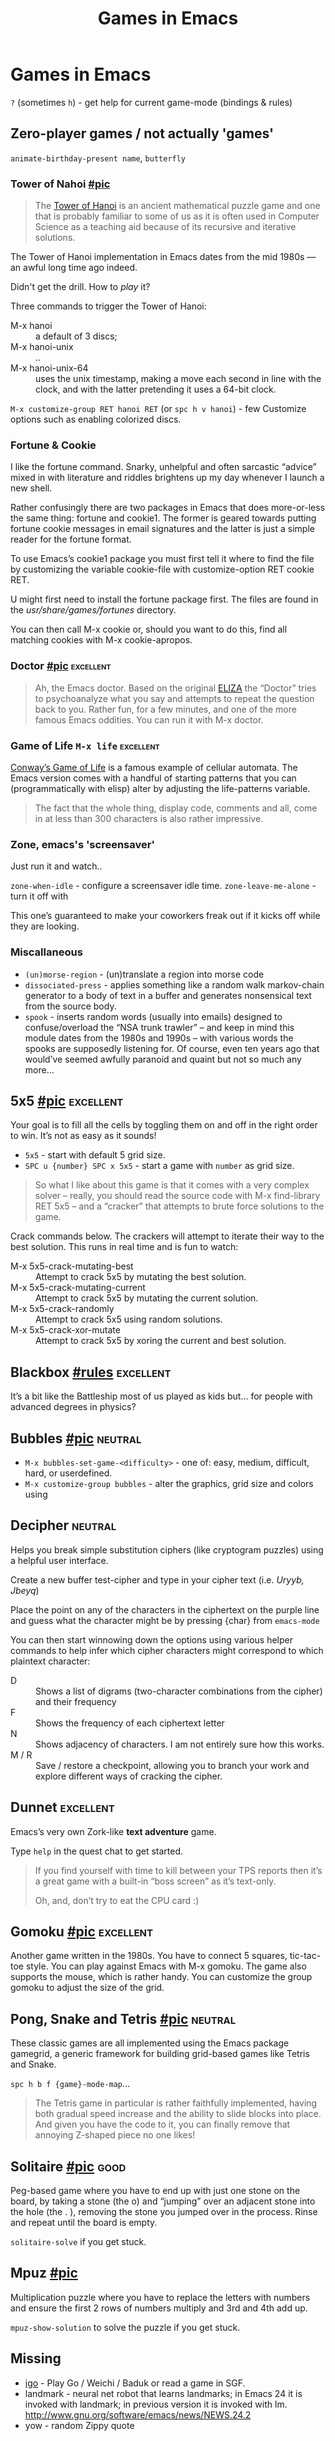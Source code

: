 #+TITLE: Games in Emacs
#+TAGS: poor(p) fair(f) neutral(n) good(g) excellent(e)
#+Sources: https://www.masteringemacs.org/article/fun-games-in-emacs

* Games in Emacs
~?~ (sometimes ~h~) - get help for current game-mode (bindings & rules)

** Zero-player games / not actually 'games'
=animate-birthday-present name=, =butterfly=

*** Tower of Nahoi [[https://www.masteringemacs.org/static/uploads/hanoi.png][#pic]]
#+begin_quote What it is?
The [[https://en.wikipedia.org/wiki/Tower_of_Hanoi][Tower of Hanoi]] is an ancient mathematical puzzle game and one that is
probably familiar to some of us as it is often used in Computer Science as a
teaching aid because of its recursive and iterative solutions.
#+end_quote

The Tower of Hanoi implementation in Emacs dates from the mid 1980s — an awful
long time ago indeed.

Didn't get the drill. How to /play/ it?

Three commands to trigger the Tower of Hanoi:
- M-x hanoi :: a default of 3 discs;
- M-x hanoi-unix :: ..
- M-x hanoi-unix-64 :: uses the unix timestamp, making a move each second in
  line with the clock, and with the latter pretending it uses a 64-bit clock.

=M-x customize-group RET hanoi RET= (or ~spc h v hanoi~) - few Customize options
such as enabling colorized discs.
*** Fortune & Cookie
I like the fortune command. Snarky, unhelpful and often sarcastic “advice” mixed
in with literature and riddles brightens up my day whenever I launch a new
shell.

Rather confusingly there are two packages in Emacs that does more-or-less the
same thing: fortune and cookie1. The former is geared towards putting fortune
cookie messages in email signatures and the latter is just a simple reader for
the fortune format.

To use Emacs’s cookie1 package you must first tell it where to find the file by
customizing the variable cookie-file with customize-option RET cookie RET.

U might first need to install the fortune package first. The
files are found in the /usr/share/games/fortunes/ directory.

You can then call M-x cookie or, should you want to do this, find all matching
cookies with M-x cookie-apropos.
*** Doctor [[https://www.masteringemacs.org/static/uploads/doctor.png][#pic]] :excellent:
#+begin_quote
Ah, the Emacs doctor. Based on the original [[https://en.wikipedia.org/wiki/ELIZA][ELIZA]] the “Doctor” tries to
psychoanalyze what you say and attempts to repeat the question back to you.
Rather fun, for a few minutes, and one of the more famous Emacs oddities. You
can run it with M-x doctor.
#+end_quote
*** Game of Life ~M-x life~ :excellent:
[[https://en.wikipedia.org/wiki/Conway's_Game_of_Life][Conway’s Game of Life]] is a famous example of cellular automata. The Emacs
version comes with a handful of starting patterns that you can (programmatically
with elisp) alter by adjusting the life-patterns variable.

#+begin_quote
The fact that the whole thing, display code, comments and all, come in at less
than 300 characters is also rather impressive.
#+end_quote
*** Zone, emacs's 'screensaver'
Just run it and watch..

=zone-when-idle= - configure a screensaver idle time.
=zone-leave-me-alone= - turn it off with

This one’s guaranteed to make your coworkers freak out if it kicks off while they are looking.

*** Miscallaneous
- =(un)morse-region= - (un)translate a region into morse code
- =dissociated-press= - applies something like a random walk markov-chain
  generator to a body of text in a buffer and generates nonsensical text from
  the source body.
- =spook= - inserts random words (usually into emails) designed to
  confuse/overload the “NSA trunk trawler” – and keep in mind this module dates
  from the 1980s and 1990s – with various words the spooks are supposedly
  listening for. Of course, even ten years ago that would’ve seemed awfully
  paranoid and quaint but not so much any more…

** 5x5 [[https://www.masteringemacs.org/static/uploads/5x5.png][#pic]] :excellent:
Your goal is to fill all the cells by toggling them on and off in the right
order to win. It’s not as easy as it sounds!

- ~5x5~ - start with default 5 grid size.
- ~SPC u {number} SPC x 5x5~ - start a game with =number= as grid size.

#+begin_quote source-code
So what I like about this game is that it comes with a very complex solver –
really, you should read the source code with M-x find-library RET 5x5 – and a
“cracker” that attempts to brute force solutions to the game.
#+end_quote

Crack commands below. The crackers will attempt to iterate their way to the best
solution. This runs in real time and is fun to watch:
- M-x 5x5-crack-mutating-best :: Attempt to crack 5x5 by mutating the best solution.
- M-x 5x5-crack-mutating-current :: Attempt to crack 5x5 by mutating the current
  solution.
- M-x 5x5-crack-randomly :: Attempt to crack 5x5 using random solutions.
- M-x 5x5-crack-xor-mutate :: Attempt to crack 5x5 by xoring the current and
  best solution.
** Blackbox [[help:blackbox][#rules]] :excellent:
It’s a bit like the Battleship most of us played as kids but… for people with
advanced degrees in physics?

** Bubbles [[https://www.masteringemacs.org/static/uploads/bubbles.png][#pic]] :neutral:
- =M-x bubbles-set-game-<difficulty>= - one of: easy, medium, difficult, hard, or
  userdefined.
- =M-x customize-group bubbles= - alter the graphics, grid size and colors using

** Decipher :neutral:
Helps you break simple substitution ciphers (like cryptogram puzzles) using a
helpful user interface.

Create a new buffer test-cipher and type in your cipher text (i.e. /Uryyb, Jbeyq/)

Place the point on any of the characters in the ciphertext on the purple line
and guess what the character might be by pressing {char} from =emacs-mode=

You can then start winnowing down the options using various helper commands to
help infer which cipher characters might correspond to which plaintext
character:
- D :: Shows a list of digrams (two-character combinations from the cipher) and
  their frequency
- F :: Shows the frequency of each ciphertext letter
- N :: Shows adjacency of characters. I am not entirely sure how this works.
- M / R :: Save / restore a checkpoint, allowing you to branch your work and
  explore different ways of cracking the cipher.
** Dunnet :excellent:
Emacs’s very own Zork-like *text adventure* game.

Type =help= in the quest chat to get started.

#+begin_quote
If you find yourself with time to kill between your TPS reports then it’s a
great game with a built-in “boss screen” as it’s text-only.

Oh, and, don’t try to eat the CPU card :)
#+end_quote
** Gomoku [[https://www.masteringemacs.org/static/uploads/gomoku.png][#pic]] :excellent:
Another game written in the 1980s. You have to connect 5 squares, tic-tac-toe
style. You can play against Emacs with M-x gomoku. The game also supports the
mouse, which is rather handy. You can customize the group gomoku to adjust the
size of the grid.
** Pong, Snake and Tetris [[https://www.masteringemacs.org/static/uploads/tetris.png][#pic]] :neutral:
These classic games are all implemented using the Emacs package gamegrid, a
generic framework for building grid-based games like Tetris and Snake.

~spc h b f {game}-mode-map~...

#+begin_quote
The Tetris game in particular is rather faithfully implemented, having both
gradual speed increase and the ability to slide blocks into place. And given you
have the code to it, you can finally remove that annoying Z-shaped piece no one
likes!
#+end_quote
** Solitaire [[https://www.masteringemacs.org/static/uploads/solitaire.png][#pic]] :good:
Peg-based game where you have to end up with just one stone on the board, by
taking a stone (the o) and “jumping” over an adjacent stone into the hole (the .
), removing the stone you jumped over in the process. Rinse and repeat until the
board is empty.

=solitaire-solve= if you get stuck.
** Mpuz [[https://www.masteringemacs.org/static/uploads/mpuz.png][#pic]]
Multiplication puzzle where you have to replace the letters with numbers and
ensure the first 2 rows of numbers multiply and 3rd and 4th add up.

=mpuz-show-solution= to solve the puzzle if you get stuck.
** Missing
- [[https://github.com/sthilaid/igo.el][igo]] - Play Go / Weichi / Baduk or read a game in SGF.
- landmark - neural net robot that learns landmarks; in Emacs 24 it is invoked
  with landmark; in previous version it is invoked with lm.
  http://www.gnu.org/software/emacs/news/NEWS.24.2
- yow - random Zippy quote
